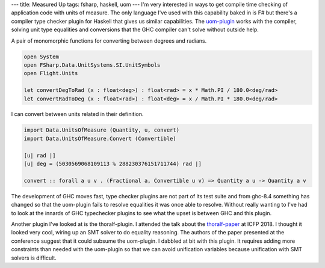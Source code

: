 ---
title: Measured Up
tags: fsharp, haskell, uom
---
I'm very interested in ways to get compile time checking of application code
with units of measure. The only language I've used with this capability baked
in is F# but there's a compiler type checker plugin for Haskell that gives us
similar capabilities.  The uom-plugin_ works with the compiler, solving unit
type equalities and conversions that the GHC compiler can't solve without
outside help.

A pair of monomorphic functions for converting between degrees and radians.

.. code-block:: fsharp

    open System
    open FSharp.Data.UnitSystems.SI.UnitSymbols
    open Flight.Units

    let convertDegToRad (x : float<deg>) : float<rad> = x * Math.PI / 180.0<deg/rad>
    let convertRadToDeg (x : float<rad>) : float<deg> = x / Math.PI * 180.0<deg/rad> 

I can convert between units related in their definition.

.. code-block:: haskell

    import Data.UnitsOfMeasure (Quantity, u, convert)
    import Data.UnitsOfMeasure.Convert (Convertible)

    [u| rad |]
    [u| deg = (5030569068109113 % 288230376151711744) rad |]

    convert :: forall a u v . (Fractional a, Convertible u v) => Quantity a u -> Quantity a v

The development of GHC moves fast, type checker plugins are not part of its
test suite and from ghc-8.4 something has changed so that the uom-plugin
fails to resolve equalities it was once able to resolve. Without really
wanting to I've had to look at the innards of GHC typechecker plugins to see
what the upset is between GHC and this plugin.

Another plugin I've looked at is the thoralf-plugin. I attended the talk about
the thoralf-paper_ at ICFP 2018. I thought it looked very cool, wiring up an
SMT solver to do equality reasoning. The authors of the paper presented at the
conference suggest that it could subsume the uom-plugin. I dabbled at bit with
this plugin. It requires adding more constraints than needed with the
uom-plugin so that we can avoid unification variables because unification with
SMT solvers is difficult.

.. _uom-plugin: https://github.com/adamgundry/uom-plugin
.. _thoralf-paper: https://icfp18.sigplan.org/details/haskellsymp-2018-papers/12/The-Thoralf-Plugin-For-Your-Fancy-Type-Needs
